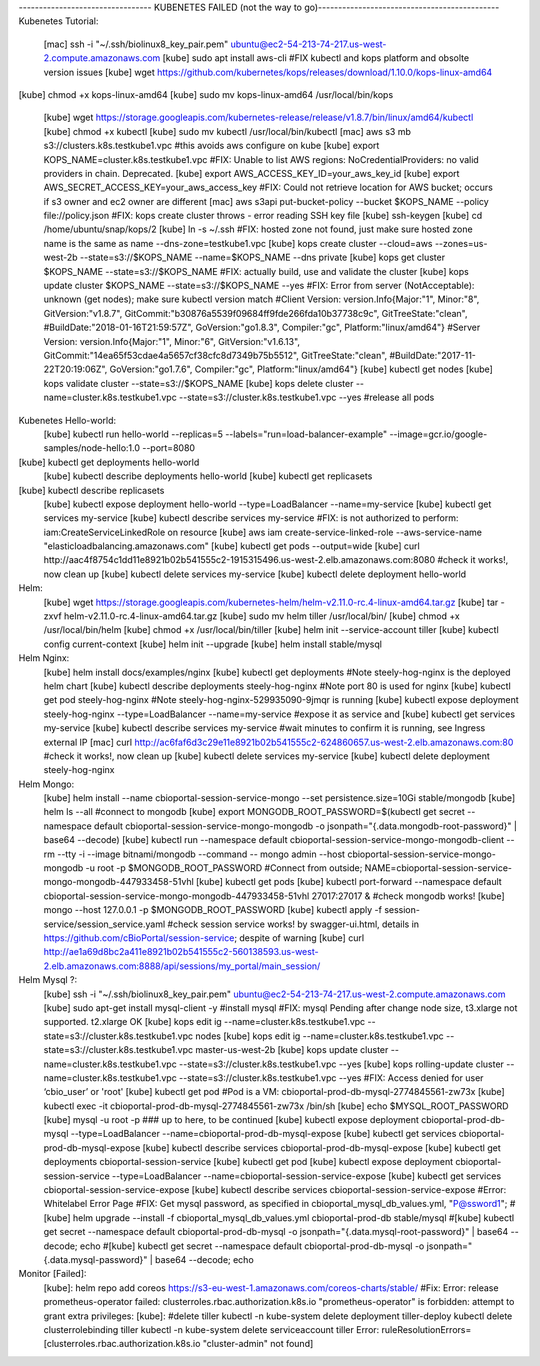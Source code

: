 --------------------------------- KUBENETES FAILED (not the way to go)--------------------------------------------- 
Kubenetes Tutorial:
	[mac] ssh -i "~/.ssh/biolinux8_key_pair.pem" ubuntu@ec2-54-213-74-217.us-west-2.compute.amazonaws.com
	[kube] sudo apt install aws-cli
	#FIX kubectl and kops platform and obsolte version issues
	[kube] wget https://github.com/kubernetes/kops/releases/download/1.10.0/kops-linux-amd64
[kube] chmod +x kops-linux-amd64
[kube] sudo mv kops-linux-amd64 /usr/local/bin/kops
	[kube] wget https://storage.googleapis.com/kubernetes-release/release/v1.8.7/bin/linux/amd64/kubectl
	[kube] chmod +x kubectl
	[kube] sudo mv kubectl  /usr/local/bin/kubectl
	[mac] aws s3 mb s3://clusters.k8s.testkube1.vpc   #this avoids aws configure on kube
	[kube] export KOPS_NAME=cluster.k8s.testkube1.vpc
	#FIX: Unable to list AWS regions: NoCredentialProviders: no valid providers in chain. Deprecated.
	[kube] export AWS_ACCESS_KEY_ID=your_aws_key_id
	[kube] export AWS_SECRET_ACCESS_KEY=your_aws_access_key
	#FIX: Could not retrieve location for AWS bucket; occurs if s3 owner and ec2 owner are different
	[mac] aws s3api put-bucket-policy --bucket $KOPS_NAME --policy file://policy.json
	#FIX: kops create cluster throws - error reading SSH key file
	[kube] ssh-keygen
	[kube] cd /home/ubuntu/snap/kops/2
	[kube] ln -s ~/.ssh
	#FIX: hosted zone not found, just make sure hosted zone name is the same as name --dns-zone=testkube1.vpc
	[kube] kops create cluster --cloud=aws --zones=us-west-2b --state=s3://$KOPS_NAME --name=$KOPS_NAME  --dns private
	[kube] kops get cluster $KOPS_NAME --state=s3://$KOPS_NAME
	#FIX: actually build, use and validate the cluster
	[kube] kops update cluster $KOPS_NAME --state=s3://$KOPS_NAME --yes
	#FIX: Error from server (NotAcceptable): unknown (get nodes); make sure kubectl version match 
	#Client Version: version.Info{Major:"1", Minor:"8", GitVersion:"v1.8.7", GitCommit:"b30876a5539f09684ff9fde266fda10b37738c9c", GitTreeState:"clean", #BuildDate:"2018-01-16T21:59:57Z", GoVersion:"go1.8.3", Compiler:"gc", Platform:"linux/amd64"}
	#Server Version: version.Info{Major:"1", Minor:"6", GitVersion:"v1.6.13", GitCommit:"14ea65f53cdae4a5657cf38cfc8d7349b75b5512", GitTreeState:"clean", #BuildDate:"2017-11-22T20:19:06Z", GoVersion:"go1.7.6", Compiler:"gc", Platform:"linux/amd64"}
	[kube] kubectl get nodes
	[kube] kops validate cluster --state=s3://$KOPS_NAME
	[kube] kops delete cluster --name=cluster.k8s.testkube1.vpc --state=s3://cluster.k8s.testkube1.vpc --yes #release all pods

Kubenetes Hello-world: 
	[kube] kubectl run hello-world --replicas=5 --labels="run=load-balancer-example" --image=gcr.io/google-samples/node-hello:1.0  --port=8080
[kube] kubectl get deployments hello-world
	[kube] kubectl describe deployments hello-world
	[kube] kubectl get replicasets
[kube] kubectl describe replicasets
	[kube] kubectl expose deployment hello-world --type=LoadBalancer --name=my-service
	[kube] kubectl get services my-service
	[kube] kubectl describe services my-service
	#FIX: is not authorized to perform: iam:CreateServiceLinkedRole on resource
	[kube] aws iam create-service-linked-role --aws-service-name "elasticloadbalancing.amazonaws.com"
	[kube] kubectl get pods --output=wide
	[kube] curl http://aac4f8754c1dd11e8921b02b541555c2-1915315496.us-west-2.elb.amazonaws.com:8080
	#check it works!, now clean up
	[kube] kubectl delete services my-service
	[kube] kubectl delete deployment hello-world

Helm:
	[kube] wget https://storage.googleapis.com/kubernetes-helm/helm-v2.11.0-rc.4-linux-amd64.tar.gz
	[kube] tar -zxvf helm-v2.11.0-rc.4-linux-amd64.tar.gz
	[kube] sudo mv helm tiller /usr/local/bin/
	[kube] chmod +x /usr/local/bin/helm
	[kube] chmod +x /usr/local/bin/tiller
	[kube] helm init --service-account tiller
	[kube] kubectl config current-context
	[kube] helm init --upgrade
	[kube] helm install stable/mysql
	
Helm Nginx:
	[kube] helm install docs/examples/nginx
	[kube] kubectl get deployments
	#Note steely-hog-nginx is the deployed helm chart
	[kube] kubectl describe deployments steely-hog-nginx
	#Note port 80 is used for nginx
	[kube] kubectl get pod steely-hog-nginx
	#Note steely-hog-nginx-529935090-9jmqr is running
	[kube] kubectl expose deployment steely-hog-nginx --type=LoadBalancer --name=my-service
	#expose it as service and 
	[kube] kubectl get services my-service
	[kube] kubectl describe services my-service
	#wait minutes to confirm it is running, see Ingress external IP
	[mac] curl http://ac6faf6d3c29e11e8921b02b541555c2-624860657.us-west-2.elb.amazonaws.com:80
	#check it works!, now clean up
	[kube] kubectl delete services my-service
	[kube] kubectl delete deployment steely-hog-nginx
	
Helm Mongo:
	[kube] helm install --name cbioportal-session-service-mongo --set persistence.size=10Gi stable/mongodb
	[kube] helm ls --all
	#connect to mongodb 
	[kube] export MONGODB_ROOT_PASSWORD=$(kubectl get secret --namespace default cbioportal-session-service-mongo-mongodb -o jsonpath="{.data.mongodb-root-password}" | base64 --decode)
	[kube] kubectl run --namespace default cbioportal-session-service-mongo-mongodb-client --rm --tty -i --image bitnami/mongodb --command -- mongo admin --host cbioportal-session-service-mongo-mongodb -u root -p $MONGODB_ROOT_PASSWORD
	#Connect from outside; NAME=cbioportal-session-service-mongo-mongodb-447933458-51vhl
	[kube] kubectl get pods
	[kube] kubectl port-forward --namespace default cbioportal-session-service-mongo-mongodb-447933458-51vhl 27017:27017 &
	#check mongodb works!
	[kube] mongo --host 127.0.0.1 -p $MONGODB_ROOT_PASSWORD
	[kube] kubectl apply -f session-service/session_service.yaml
	#check session service works! by swagger-ui.html, details in https://github.com/cBioPortal/session-service; despite of warning
	[kube] curl http://ae1a69d8bc2a411e8921b02b541555c2-560138593.us-west-2.elb.amazonaws.com:8888/api/sessions/my_portal/main_session/
	
Helm Mysql ?:
	[kube] ssh -i "~/.ssh/biolinux8_key_pair.pem" ubuntu@ec2-54-213-74-217.us-west-2.compute.amazonaws.com
	[kube] sudo apt-get install mysql-client -y #install mysql
	#FIX: mysql Pending after change node size, t3.xlarge not supported. t2.xlarge OK
	[kube] kops edit ig --name=cluster.k8s.testkube1.vpc --state=s3://cluster.k8s.testkube1.vpc nodes
	[kube] kops edit ig --name=cluster.k8s.testkube1.vpc --state=s3://cluster.k8s.testkube1.vpc master-us-west-2b
	[kube] kops update cluster --name=cluster.k8s.testkube1.vpc --state=s3://cluster.k8s.testkube1.vpc --yes
	[kube] kops rolling-update cluster --name=cluster.k8s.testkube1.vpc --state=s3://cluster.k8s.testkube1.vpc --yes
	#FIX:  Access denied for user ‘cbio_user’ or 'root'
	[kube] kubectl get pod #Pod is a VM: cbioportal-prod-db-mysql-2774845561-zw73x
	[kube] kubectl exec  -it cbioportal-prod-db-mysql-2774845561-zw73x  /bin/sh
	[kube] echo $MYSQL_ROOT_PASSWORD
	[kube] mysql -u root -p
	### up to here, to be continued
	[kube] kubectl expose deployment cbioportal-prod-db-mysql --type=LoadBalancer --name=cbioportal-prod-db-mysql-expose
	[kube] kubectl get services cbioportal-prod-db-mysql-expose
	[kube] kubectl describe services cbioportal-prod-db-mysql-expose
	[kube] kubectl get deployments cbioportal-session-service
	[kube] kubectl get pod
	[kube] kubectl expose deployment cbioportal-session-service --type=LoadBalancer --name=cbioportal-session-service-expose
	[kube] kubectl get services cbioportal-session-service-expose
	[kube] kubectl describe services cbioportal-session-service-expose
	#Error: Whitelabel Error Page
	#FIX: Get mysql password, as specified in cbioportal_mysql_db_values.yml, "P@ssword1"; 
	#[kube] helm upgrade --install -f cbioportal_mysql_db_values.yml cbioportal-prod-db stable/mysql
	#[kube] kubectl get secret --namespace default cbioportal-prod-db-mysql -o jsonpath="{.data.mysql-root-password}" | base64 --decode; echo
	#[kube] kubectl get secret --namespace default cbioportal-prod-db-mysql -o jsonpath="{.data.mysql-password}" | base64 --decode; echo
	
Monitor [Failed]:
	[kube]: helm repo add coreos https://s3-eu-west-1.amazonaws.com/coreos-charts/stable/
	#Fix: Error: release prometheus-operator failed: clusterroles.rbac.authorization.k8s.io "prometheus-operator" is forbidden: attempt to grant extra privileges:
	[kube]: 
	#delete tiller
	kubectl -n kube-system delete deployment tiller-deploy
	kubectl delete clusterrolebinding tiller
	kubectl -n kube-system delete serviceaccount tiller
	Error: ruleResolutionErrors=[clusterroles.rbac.authorization.k8s.io "cluster-admin" not found]
